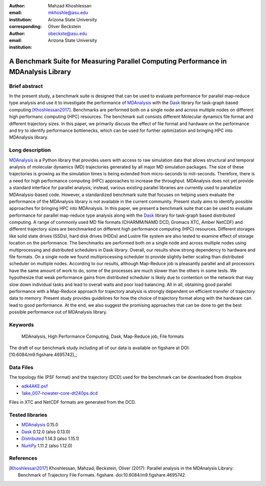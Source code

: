 :author: Mahzad Khoshlessan
:email: mkhoshle@asu.edu
:institution: Arizona State University
:corresponding:

:author: Oliver Beckstein
:email: obeckste@asu.edu 
:institution: Arizona State University 

------------------------------------------------
A Benchmark Suite for Measuring Parallel Computing Performance in MDAnalysis Library
------------------------------------------------

Brief abstract
--------------
In the present study, a benchmark suite is designed that can be used to evaluate performance for
parallel map-reduce type analysis and use it to investigate the performance of
MDAnalysis_ with the Dask_ library for task-graph based computing
[Khoshlessan2017]_. Benchmarks are performed both on a single node and across multiple
nodes on different high performanc computing (HPC) resources.
The benchmark suit consists different Molecular dynamics file format and different trajectory sizes.
In this paper, we primarily discuss the effect of file format and hardware on the performance
and try to identify performance bottlenecks, which can be used for further optimization and bringing HPC into MDAnalysis library.


Long description
----------------

MDAnalysis_ is a Python library that provides users with access to raw simulation data that allows structural and temporal analysis of molecular dynamics (MD) trajectories generated by all major MD simulation packages.
The size of these trajectories is growing as the simulation times is being extended from micro-seconds to mili-seconds.
Therefore, there is a need for high performance computing (HPC) approaches to increase the throughput.
MDAnalysis does not yet provide a standard interface for parallel analysis; instead, various existing parallel libraries are currently used to parallelize MDAnalysis-based code.
However, a standardized benchmark suite that focuses on helping users evaluate the performance of the MDAnalysis library is not available in the current community.
Present study aims to identify possible approaches for bringing HPC into MDAnalysis.
In this paper, we present a benchmark suite that can be used to evaluate performance for parallel map-reduce type analysis along with the Dask_ library for task-graph based distributed computing.                       
A range of commonly used MD file formats (CHARMM/NAMD DCD, Gromacs XTC, Amber NetCDF) and different trajectory sizes are benchmarked on different high performance computing (HPC) resources.
Different storages like solid state drives (SSDs), hard disk drives (HDDs) and Lustre file system are also tested to examine effect of storage location on the performance.
The benchmarks are performed both on a single node and across multiple nodes using multiprocessing and distributed schedulers in Dask library.
Overall, our results show strong dependency to hardware and file formats.
On a single node we found multiprocessing scheduler to provide slightly better scaling than distributed scheduler on multiple nodes.
According to our results, although Map-Reduce job is pleasantly parallel and all processors have the same amount of work to do, some of the processes are much slower than the others in some tests.
We hypothesize that weak performance gains from distributed scheduler is likely due to contention on the network that may slow down individual tasks and lead to overall waits and poor load balancing.
All in all, obtaining good parallel performance with a Map-Reduce approach for trajectory analysis is strongly dependent on efficient transfer of trajectory data to memory.
Present study provides guidelines for how the choice of trajectory format along with the hardware can lead to good performance.
At the end, we also suggest the promising approaches that can be done to get the best possible performance out of MDAnalysis library.


Keywords
--------
   MDAnalysis, High Performance Computing, Dask, Map-Reduce job, File formats


The draft of our benchmark study including all of our data is available on figshare at DOI: [10.6084/m9.figshare.4695742]_; 

Data Files
----------

The topology file (PSF format) and the trajectory (DCD) used for the benchmark
can be downloaded from dropbox

- adk4AKE.psf_
- 1ake_007-nowater-core-dt240ps.dcd_

Files in XTC and NetCDF formats are generated from the DCD.

Tested libraries
----------------

- MDAnalysis_ 0.15.0
- Dask_ 0.12.0 (also 0.13.0)
- Distributed_ 1.14.3 (also 1.15.1)
- NumPy_ 1.11.2 (also 1.12.0)


References
----------
.. [Khoshlessan2017] Khoshlessan, Mahzad; Beckstein, Oliver (2017): Parallel analysis in the MDAnalysis Library: Benchmark of Trajectory File Formats. figshare. doi:10.6084/m9.figshare.4695742


.. _MDAnalysis: http://mdanalysis.org
.. _Dask: http://dask.pydata.org
.. _Distributed: https://distributed.readthedocs.io/
.. _NumPy: http://numpy.scipy.org/
.. _10.6084/m9.figshare.4695742: https://doi.org/10.6084/m9.figshare.4695742
.. _adk4AKE.psf: https://www.dropbox.com/sh/ln0klc9j7mhvxkg/AAAL5eP1vrn0tK-67qVDnKeua/Trajectories/equilibrium/adk4AKE.psf
.. _1ake_007-nowater-core-dt240ps.dcd: https://www.dropbox.com/sh/ln0klc9j7mhvxkg/AABSaNJ0fRFgY1UfxIH_jWtka/Trajectories/equilibrium/1ake_007-nowater-core-dt240ps.dcd
